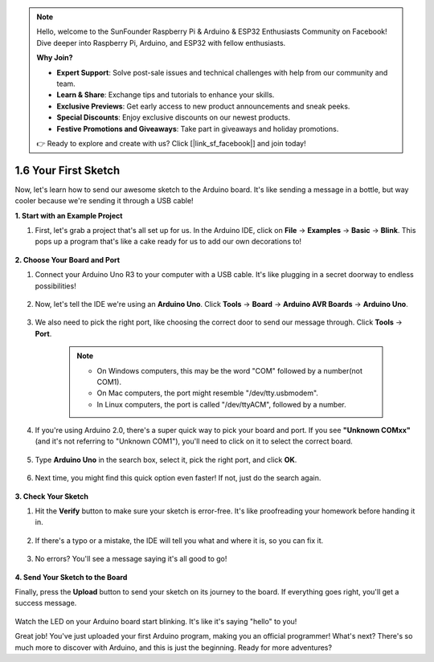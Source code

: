 .. note::

    Hello, welcome to the SunFounder Raspberry Pi & Arduino & ESP32 Enthusiasts Community on Facebook! Dive deeper into Raspberry Pi, Arduino, and ESP32 with fellow enthusiasts.

    **Why Join?**

    - **Expert Support**: Solve post-sale issues and technical challenges with help from our community and team.
    - **Learn & Share**: Exchange tips and tutorials to enhance your skills.
    - **Exclusive Previews**: Get early access to new product announcements and sneak peeks.
    - **Special Discounts**: Enjoy exclusive discounts on our newest products.
    - **Festive Promotions and Giveaways**: Take part in giveaways and holiday promotions.

    👉 Ready to explore and create with us? Click [|link_sf_facebook|] and join today!

1.6 Your First Sketch
================================

Now, let's learn how to send our awesome sketch to the Arduino board. It's like sending a message in a bottle, but way cooler because we're sending it through a USB cable!

**1. Start with an Example Project**

1. First, let's grab a project that's all set up for us. In the Arduino IDE, click on **File** -> **Examples** -> **Basic** -> **Blink**. This pops up a program that's like a cake ready for us to add our own decorations to!

    .. image:: img/1_ide_open_blink.png
        :align: center

**2. Choose Your Board and Port**

1. Connect your Arduino Uno R3 to your computer with a USB cable. It's like plugging in a secret doorway to endless possibilities!

    .. image:: img/1_connect_uno_pc.jpg
        :width: 600
        :align: center

2. Now, let's tell the IDE we're using an **Arduino Uno**. Click **Tools** -> **Board** -> **Arduino AVR Boards** -> **Arduino Uno**.

    .. image:: img/1_ide_select_board.png
        :align: center

3. We also need to pick the right port, like choosing the correct door to send our message through. Click **Tools** -> **Port**. 

    .. note::

        * On Windows computers, this may be the word "COM" followed by a number(not COM1).
        * On Mac computers, the port might resemble "/dev/tty.usbmodem".
        * In Linux computers, the port is called "/dev/ttyACM", followed by a number.

    .. image:: img/1_ide_select_port.png
        :align: center

4. If you're using Arduino 2.0, there's a super quick way to pick your board and port. If you see **"Unknown COMxx"** (and it's not referring to "Unknown COM1"), you'll need to click on it to select the correct board.


    .. image:: img/1_ide_quick_access.png
        :align: center

5. Type **Arduino Uno** in the search box, select it, pick the right port, and click **OK**.

    .. image:: img/1_ide_quick_board.png
        :align: center

6. Next time, you might find this quick option even faster! If not, just do the search again.

    .. image:: img/1_ide_quick.png
        :align: center

**3. Check Your Sketch**

1. Hit the **Verify** button to make sure your sketch is error-free. It's like proofreading your homework before handing it in.

    .. image:: img/1_ide_verify.png
        :align: center

2. If there's a typo or a mistake, the IDE will tell you what and where it is, so you can fix it.

    .. image:: img/1_ide_verify_error.png
        :align: center

3. No errors? You'll see a message saying it's all good to go!

    .. image:: img/1_ide_done_compiling.png
        :align: center

**4. Send Your Sketch to the Board**

Finally, press the **Upload** button to send your sketch on its journey to the board. If everything goes right, you'll get a success message.

    .. image:: img/1_ide_done_upload.png
        :align: center

Watch the LED on your Arduino board start blinking. It's like it's saying "hello" to you!


Great job! You've just uploaded your first Arduino program, making you an official programmer! What's next? There's so much more to discover with Arduino, and this is just the beginning. Ready for more adventures?
